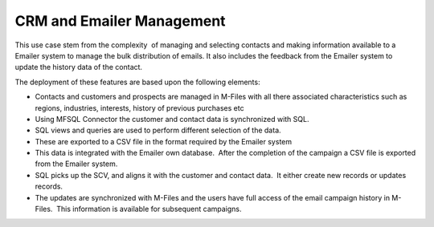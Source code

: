 CRM and Emailer Management
==========================

This use case stem from the complexity  of managing and selecting
contacts and making information available to a Emailer system to manage
the bulk distribution of emails. It also includes the feedback from the
Emailer system to update the history data of the contact.

The deployment of these features are based upon the following elements:

-  Contacts and customers and prospects are managed in M-Files with all
   there associated characteristics such as regions, industries,
   interests, history of previous purchases etc 

-  Using MFSQL Connector the customer and contact data is synchronized
   with SQL.

-  SQL views and queries are used to perform different selection of the
   data.

-  These are exported to a CSV file in the format required by the
   Emailer system

-  This data is integrated with the Emailer own database.  After the
   completion of the campaign a CSV file is exported from the Emailer
   system.

-  SQL picks up the SCV, and aligns it with the customer and contact
   data.  It either create new records or updates records.

-  The updates are synchronized with M-Files and the users have full
   access of the email campaign history in M-Files.  This information is
   available for subsequent campaigns.


